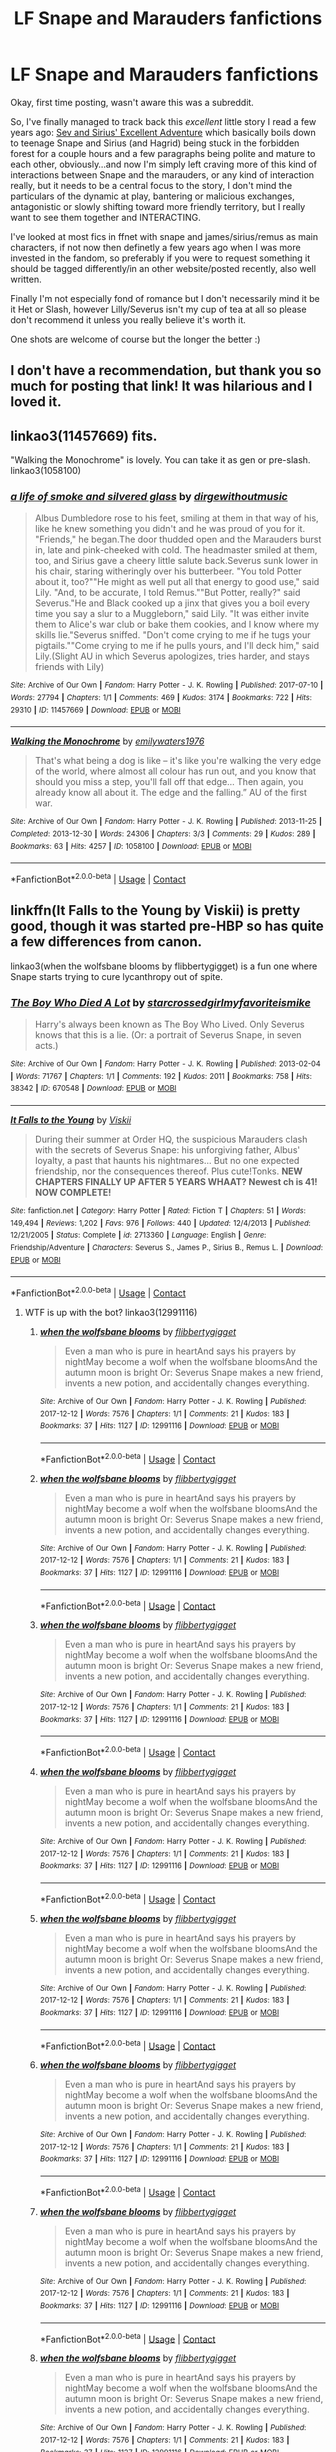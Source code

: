 #+TITLE: LF Snape and Marauders fanfictions

* LF Snape and Marauders fanfictions
:PROPERTIES:
:Author: Alcarine
:Score: 9
:DateUnix: 1523999237.0
:DateShort: 2018-Apr-18
:FlairText: Request
:END:
Okay, first time posting, wasn't aware this was a subreddit.

So, I've finally managed to track back this /excellent/ little story I read a few years ago: [[http://www.fictionalley.org/authors/swissmiss/SASEA01.html][Sev and Sirius' Excellent Adventure]] which basically boils down to teenage Snape and Sirius (and Hagrid) being stuck in the forbidden forest for a couple hours and a few paragraphs being polite and mature to each other, obviously...and now I'm simply left craving more of this kind of interactions between Snape and the marauders, or any kind of interaction really, but it needs to be a central focus to the story, I don't mind the particulars of the dynamic at play, bantering or malicious exchanges, antagonistic or slowly shifting toward more friendly territory, but I really want to see them together and INTERACTING.

I've looked at most fics in ffnet with snape and james/sirius/remus as main characters, if not now then definetly a few years ago when I was more invested in the fandom, so preferably if you were to request something it should be tagged differently/in an other website/posted recently, also well written.

Finally I'm not especially fond of romance but I don't necessarily mind it be it Het or Slash, however Lilly/Severus isn't my cup of tea at all so please don't recommend it unless you really believe it's worth it.

One shots are welcome of course but the longer the better :)


** I don't have a recommendation, but thank you so much for posting that link! It was hilarious and I loved it.
:PROPERTIES:
:Author: PseudouniqueUsername
:Score: 3
:DateUnix: 1524013182.0
:DateShort: 2018-Apr-18
:END:


** linkao3(11457669) fits.

"Walking the Monochrome" is lovely. You can take it as gen or pre-slash. linkao3(1058100)
:PROPERTIES:
:Author: adreamersmusing
:Score: 2
:DateUnix: 1524053898.0
:DateShort: 2018-Apr-18
:END:

*** [[https://archiveofourown.org/works/11457669][*/a life of smoke and silvered glass/*]] by [[https://www.archiveofourown.org/users/dirgewithoutmusic/pseuds/dirgewithoutmusic][/dirgewithoutmusic/]]

#+begin_quote
  Albus Dumbledore rose to his feet, smiling at them in that way of his, like he knew something you didn't and he was proud of you for it. "Friends," he began.The door thudded open and the Marauders burst in, late and pink-cheeked with cold. The headmaster smiled at them, too, and Sirius gave a cheery little salute back.Severus sunk lower in his chair, staring witheringly over his butterbeer. "You told Potter about it, too?""He might as well put all that energy to good use," said Lily. "And, to be accurate, I told Remus.""But Potter, really?" said Severus."He and Black cooked up a jinx that gives you a boil every time you say a slur to a Muggleborn," said Lily. "It was either invite them to Alice's war club or bake them cookies, and I know where my skills lie."Severus sniffed. "Don't come crying to me if he tugs your pigtails.""Come crying to me if he pulls yours, and I'll deck him," said Lily.(Slight AU in which Severus apologizes, tries harder, and stays friends with Lily)
#+end_quote

^{/Site/:} ^{Archive} ^{of} ^{Our} ^{Own} ^{*|*} ^{/Fandom/:} ^{Harry} ^{Potter} ^{-} ^{J.} ^{K.} ^{Rowling} ^{*|*} ^{/Published/:} ^{2017-07-10} ^{*|*} ^{/Words/:} ^{27794} ^{*|*} ^{/Chapters/:} ^{1/1} ^{*|*} ^{/Comments/:} ^{469} ^{*|*} ^{/Kudos/:} ^{3174} ^{*|*} ^{/Bookmarks/:} ^{722} ^{*|*} ^{/Hits/:} ^{29310} ^{*|*} ^{/ID/:} ^{11457669} ^{*|*} ^{/Download/:} ^{[[https://archiveofourown.org/downloads/di/dirgewithoutmusic/11457669/a%20life%20of%20smoke%20and%20silvered.epub?updated_at=1523766619][EPUB]]} ^{or} ^{[[https://archiveofourown.org/downloads/di/dirgewithoutmusic/11457669/a%20life%20of%20smoke%20and%20silvered.mobi?updated_at=1523766619][MOBI]]}

--------------

[[https://archiveofourown.org/works/1058100][*/Walking the Monochrome/*]] by [[https://www.archiveofourown.org/users/emilywaters1976/pseuds/emilywaters1976][/emilywaters1976/]]

#+begin_quote
  That's what being a dog is like -- it's like you're walking the very edge of the world, where almost all colour has run out, and you know that should you miss a step, you'll fall off that edge... Then again, you already know all about it. The edge and the falling.” AU of the first war.
#+end_quote

^{/Site/:} ^{Archive} ^{of} ^{Our} ^{Own} ^{*|*} ^{/Fandom/:} ^{Harry} ^{Potter} ^{-} ^{J.} ^{K.} ^{Rowling} ^{*|*} ^{/Published/:} ^{2013-11-25} ^{*|*} ^{/Completed/:} ^{2013-12-30} ^{*|*} ^{/Words/:} ^{24306} ^{*|*} ^{/Chapters/:} ^{3/3} ^{*|*} ^{/Comments/:} ^{29} ^{*|*} ^{/Kudos/:} ^{289} ^{*|*} ^{/Bookmarks/:} ^{63} ^{*|*} ^{/Hits/:} ^{4257} ^{*|*} ^{/ID/:} ^{1058100} ^{*|*} ^{/Download/:} ^{[[https://archiveofourown.org/downloads/em/emilywaters1976/1058100/Walking%20the%20Monochrome.epub?updated_at=1388464947][EPUB]]} ^{or} ^{[[https://archiveofourown.org/downloads/em/emilywaters1976/1058100/Walking%20the%20Monochrome.mobi?updated_at=1388464947][MOBI]]}

--------------

*FanfictionBot*^{2.0.0-beta} | [[https://github.com/tusing/reddit-ffn-bot/wiki/Usage][Usage]] | [[https://www.reddit.com/message/compose?to=tusing][Contact]]
:PROPERTIES:
:Author: FanfictionBot
:Score: 1
:DateUnix: 1524053915.0
:DateShort: 2018-Apr-18
:END:


** linkffn(It Falls to the Young by Viskii) is pretty good, though it was started pre-HBP so has quite a few differences from canon.

linkao3(when the wolfsbane blooms by flibbertygigget) is a fun one where Snape starts trying to cure lycanthropy out of spite.
:PROPERTIES:
:Author: urcool91
:Score: 2
:DateUnix: 1524066146.0
:DateShort: 2018-Apr-18
:END:

*** [[https://archiveofourown.org/works/670548][*/The Boy Who Died A Lot/*]] by [[https://www.archiveofourown.org/users/starcrossedgirl/pseuds/starcrossedgirl/users/myfavoriteismike/pseuds/myfavoriteismike][/starcrossedgirlmyfavoriteismike/]]

#+begin_quote
  Harry's always been known as The Boy Who Lived. Only Severus knows that this is a lie. (Or: a portrait of Severus Snape, in seven acts.)
#+end_quote

^{/Site/:} ^{Archive} ^{of} ^{Our} ^{Own} ^{*|*} ^{/Fandom/:} ^{Harry} ^{Potter} ^{-} ^{J.} ^{K.} ^{Rowling} ^{*|*} ^{/Published/:} ^{2013-02-04} ^{*|*} ^{/Words/:} ^{71767} ^{*|*} ^{/Chapters/:} ^{1/1} ^{*|*} ^{/Comments/:} ^{192} ^{*|*} ^{/Kudos/:} ^{2011} ^{*|*} ^{/Bookmarks/:} ^{758} ^{*|*} ^{/Hits/:} ^{38342} ^{*|*} ^{/ID/:} ^{670548} ^{*|*} ^{/Download/:} ^{[[https://archiveofourown.org/downloads/st/starcrossedgirl/670548/The%20Boy%20Who%20Died%20A%20Lot.epub?updated_at=1515736978][EPUB]]} ^{or} ^{[[https://archiveofourown.org/downloads/st/starcrossedgirl/670548/The%20Boy%20Who%20Died%20A%20Lot.mobi?updated_at=1515736978][MOBI]]}

--------------

[[https://www.fanfiction.net/s/2713360/1/][*/It Falls to the Young/*]] by [[https://www.fanfiction.net/u/472442/Viskii][/Viskii/]]

#+begin_quote
  During their summer at Order HQ, the suspicious Marauders clash with the secrets of Severus Snape: his unforgiving father, Albus' loyalty, a past that haunts his nightmares... But no one expected friendship, nor the consequences thereof. Plus cute!Tonks. ***NEW CHAPTERS FINALLY UP AFTER 5 YEARS WHAAT? Newest ch is 41! NOW COMPLETE!***
#+end_quote

^{/Site/:} ^{fanfiction.net} ^{*|*} ^{/Category/:} ^{Harry} ^{Potter} ^{*|*} ^{/Rated/:} ^{Fiction} ^{T} ^{*|*} ^{/Chapters/:} ^{51} ^{*|*} ^{/Words/:} ^{149,494} ^{*|*} ^{/Reviews/:} ^{1,202} ^{*|*} ^{/Favs/:} ^{976} ^{*|*} ^{/Follows/:} ^{440} ^{*|*} ^{/Updated/:} ^{12/4/2013} ^{*|*} ^{/Published/:} ^{12/21/2005} ^{*|*} ^{/Status/:} ^{Complete} ^{*|*} ^{/id/:} ^{2713360} ^{*|*} ^{/Language/:} ^{English} ^{*|*} ^{/Genre/:} ^{Friendship/Adventure} ^{*|*} ^{/Characters/:} ^{Severus} ^{S.,} ^{James} ^{P.,} ^{Sirius} ^{B.,} ^{Remus} ^{L.} ^{*|*} ^{/Download/:} ^{[[http://www.ff2ebook.com/old/ffn-bot/index.php?id=2713360&source=ff&filetype=epub][EPUB]]} ^{or} ^{[[http://www.ff2ebook.com/old/ffn-bot/index.php?id=2713360&source=ff&filetype=mobi][MOBI]]}

--------------

*FanfictionBot*^{2.0.0-beta} | [[https://github.com/tusing/reddit-ffn-bot/wiki/Usage][Usage]] | [[https://www.reddit.com/message/compose?to=tusing][Contact]]
:PROPERTIES:
:Author: FanfictionBot
:Score: 1
:DateUnix: 1524066163.0
:DateShort: 2018-Apr-18
:END:

**** WTF is up with the bot? linkao3(12991116)
:PROPERTIES:
:Author: urcool91
:Score: 2
:DateUnix: 1524066439.0
:DateShort: 2018-Apr-18
:END:

***** [[https://archiveofourown.org/works/12991116][*/when the wolfsbane blooms/*]] by [[https://www.archiveofourown.org/users/flibbertygigget/pseuds/flibbertygigget][/flibbertygigget/]]

#+begin_quote
  Even a man who is pure in heartAnd says his prayers by nightMay become a wolf when the wolfsbane bloomsAnd the autumn moon is bright Or: Severus Snape makes a new friend, invents a new potion, and accidentally changes everything.
#+end_quote

^{/Site/:} ^{Archive} ^{of} ^{Our} ^{Own} ^{*|*} ^{/Fandom/:} ^{Harry} ^{Potter} ^{-} ^{J.} ^{K.} ^{Rowling} ^{*|*} ^{/Published/:} ^{2017-12-12} ^{*|*} ^{/Words/:} ^{7576} ^{*|*} ^{/Chapters/:} ^{1/1} ^{*|*} ^{/Comments/:} ^{21} ^{*|*} ^{/Kudos/:} ^{183} ^{*|*} ^{/Bookmarks/:} ^{37} ^{*|*} ^{/Hits/:} ^{1127} ^{*|*} ^{/ID/:} ^{12991116} ^{*|*} ^{/Download/:} ^{[[https://archiveofourown.org/downloads/fl/flibbertygigget/12991116/when%20the%20wolfsbane%20blooms.epub?updated_at=1520023319][EPUB]]} ^{or} ^{[[https://archiveofourown.org/downloads/fl/flibbertygigget/12991116/when%20the%20wolfsbane%20blooms.mobi?updated_at=1520023319][MOBI]]}

--------------

*FanfictionBot*^{2.0.0-beta} | [[https://github.com/tusing/reddit-ffn-bot/wiki/Usage][Usage]] | [[https://www.reddit.com/message/compose?to=tusing][Contact]]
:PROPERTIES:
:Author: FanfictionBot
:Score: 1
:DateUnix: 1524066449.0
:DateShort: 2018-Apr-18
:END:


***** [[https://archiveofourown.org/works/12991116][*/when the wolfsbane blooms/*]] by [[https://www.archiveofourown.org/users/flibbertygigget/pseuds/flibbertygigget][/flibbertygigget/]]

#+begin_quote
  Even a man who is pure in heartAnd says his prayers by nightMay become a wolf when the wolfsbane bloomsAnd the autumn moon is bright Or: Severus Snape makes a new friend, invents a new potion, and accidentally changes everything.
#+end_quote

^{/Site/:} ^{Archive} ^{of} ^{Our} ^{Own} ^{*|*} ^{/Fandom/:} ^{Harry} ^{Potter} ^{-} ^{J.} ^{K.} ^{Rowling} ^{*|*} ^{/Published/:} ^{2017-12-12} ^{*|*} ^{/Words/:} ^{7576} ^{*|*} ^{/Chapters/:} ^{1/1} ^{*|*} ^{/Comments/:} ^{21} ^{*|*} ^{/Kudos/:} ^{183} ^{*|*} ^{/Bookmarks/:} ^{37} ^{*|*} ^{/Hits/:} ^{1127} ^{*|*} ^{/ID/:} ^{12991116} ^{*|*} ^{/Download/:} ^{[[https://archiveofourown.org/downloads/fl/flibbertygigget/12991116/when%20the%20wolfsbane%20blooms.epub?updated_at=1520023319][EPUB]]} ^{or} ^{[[https://archiveofourown.org/downloads/fl/flibbertygigget/12991116/when%20the%20wolfsbane%20blooms.mobi?updated_at=1520023319][MOBI]]}

--------------

*FanfictionBot*^{2.0.0-beta} | [[https://github.com/tusing/reddit-ffn-bot/wiki/Usage][Usage]] | [[https://www.reddit.com/message/compose?to=tusing][Contact]]
:PROPERTIES:
:Author: FanfictionBot
:Score: 1
:DateUnix: 1524066461.0
:DateShort: 2018-Apr-18
:END:


***** [[https://archiveofourown.org/works/12991116][*/when the wolfsbane blooms/*]] by [[https://www.archiveofourown.org/users/flibbertygigget/pseuds/flibbertygigget][/flibbertygigget/]]

#+begin_quote
  Even a man who is pure in heartAnd says his prayers by nightMay become a wolf when the wolfsbane bloomsAnd the autumn moon is bright Or: Severus Snape makes a new friend, invents a new potion, and accidentally changes everything.
#+end_quote

^{/Site/:} ^{Archive} ^{of} ^{Our} ^{Own} ^{*|*} ^{/Fandom/:} ^{Harry} ^{Potter} ^{-} ^{J.} ^{K.} ^{Rowling} ^{*|*} ^{/Published/:} ^{2017-12-12} ^{*|*} ^{/Words/:} ^{7576} ^{*|*} ^{/Chapters/:} ^{1/1} ^{*|*} ^{/Comments/:} ^{21} ^{*|*} ^{/Kudos/:} ^{183} ^{*|*} ^{/Bookmarks/:} ^{37} ^{*|*} ^{/Hits/:} ^{1127} ^{*|*} ^{/ID/:} ^{12991116} ^{*|*} ^{/Download/:} ^{[[https://archiveofourown.org/downloads/fl/flibbertygigget/12991116/when%20the%20wolfsbane%20blooms.epub?updated_at=1520023319][EPUB]]} ^{or} ^{[[https://archiveofourown.org/downloads/fl/flibbertygigget/12991116/when%20the%20wolfsbane%20blooms.mobi?updated_at=1520023319][MOBI]]}

--------------

*FanfictionBot*^{2.0.0-beta} | [[https://github.com/tusing/reddit-ffn-bot/wiki/Usage][Usage]] | [[https://www.reddit.com/message/compose?to=tusing][Contact]]
:PROPERTIES:
:Author: FanfictionBot
:Score: 1
:DateUnix: 1524189728.0
:DateShort: 2018-Apr-20
:END:


***** [[https://archiveofourown.org/works/12991116][*/when the wolfsbane blooms/*]] by [[https://www.archiveofourown.org/users/flibbertygigget/pseuds/flibbertygigget][/flibbertygigget/]]

#+begin_quote
  Even a man who is pure in heartAnd says his prayers by nightMay become a wolf when the wolfsbane bloomsAnd the autumn moon is bright Or: Severus Snape makes a new friend, invents a new potion, and accidentally changes everything.
#+end_quote

^{/Site/:} ^{Archive} ^{of} ^{Our} ^{Own} ^{*|*} ^{/Fandom/:} ^{Harry} ^{Potter} ^{-} ^{J.} ^{K.} ^{Rowling} ^{*|*} ^{/Published/:} ^{2017-12-12} ^{*|*} ^{/Words/:} ^{7576} ^{*|*} ^{/Chapters/:} ^{1/1} ^{*|*} ^{/Comments/:} ^{21} ^{*|*} ^{/Kudos/:} ^{183} ^{*|*} ^{/Bookmarks/:} ^{37} ^{*|*} ^{/Hits/:} ^{1127} ^{*|*} ^{/ID/:} ^{12991116} ^{*|*} ^{/Download/:} ^{[[https://archiveofourown.org/downloads/fl/flibbertygigget/12991116/when%20the%20wolfsbane%20blooms.epub?updated_at=1520023319][EPUB]]} ^{or} ^{[[https://archiveofourown.org/downloads/fl/flibbertygigget/12991116/when%20the%20wolfsbane%20blooms.mobi?updated_at=1520023319][MOBI]]}

--------------

*FanfictionBot*^{2.0.0-beta} | [[https://github.com/tusing/reddit-ffn-bot/wiki/Usage][Usage]] | [[https://www.reddit.com/message/compose?to=tusing][Contact]]
:PROPERTIES:
:Author: FanfictionBot
:Score: 1
:DateUnix: 1524190461.0
:DateShort: 2018-Apr-20
:END:


***** [[https://archiveofourown.org/works/12991116][*/when the wolfsbane blooms/*]] by [[https://www.archiveofourown.org/users/flibbertygigget/pseuds/flibbertygigget][/flibbertygigget/]]

#+begin_quote
  Even a man who is pure in heartAnd says his prayers by nightMay become a wolf when the wolfsbane bloomsAnd the autumn moon is bright Or: Severus Snape makes a new friend, invents a new potion, and accidentally changes everything.
#+end_quote

^{/Site/:} ^{Archive} ^{of} ^{Our} ^{Own} ^{*|*} ^{/Fandom/:} ^{Harry} ^{Potter} ^{-} ^{J.} ^{K.} ^{Rowling} ^{*|*} ^{/Published/:} ^{2017-12-12} ^{*|*} ^{/Words/:} ^{7576} ^{*|*} ^{/Chapters/:} ^{1/1} ^{*|*} ^{/Comments/:} ^{21} ^{*|*} ^{/Kudos/:} ^{183} ^{*|*} ^{/Bookmarks/:} ^{37} ^{*|*} ^{/Hits/:} ^{1127} ^{*|*} ^{/ID/:} ^{12991116} ^{*|*} ^{/Download/:} ^{[[https://archiveofourown.org/downloads/fl/flibbertygigget/12991116/when%20the%20wolfsbane%20blooms.epub?updated_at=1520023319][EPUB]]} ^{or} ^{[[https://archiveofourown.org/downloads/fl/flibbertygigget/12991116/when%20the%20wolfsbane%20blooms.mobi?updated_at=1520023319][MOBI]]}

--------------

*FanfictionBot*^{2.0.0-beta} | [[https://github.com/tusing/reddit-ffn-bot/wiki/Usage][Usage]] | [[https://www.reddit.com/message/compose?to=tusing][Contact]]
:PROPERTIES:
:Author: FanfictionBot
:Score: 1
:DateUnix: 1524190546.0
:DateShort: 2018-Apr-20
:END:


***** [[https://archiveofourown.org/works/12991116][*/when the wolfsbane blooms/*]] by [[https://www.archiveofourown.org/users/flibbertygigget/pseuds/flibbertygigget][/flibbertygigget/]]

#+begin_quote
  Even a man who is pure in heartAnd says his prayers by nightMay become a wolf when the wolfsbane bloomsAnd the autumn moon is bright Or: Severus Snape makes a new friend, invents a new potion, and accidentally changes everything.
#+end_quote

^{/Site/:} ^{Archive} ^{of} ^{Our} ^{Own} ^{*|*} ^{/Fandom/:} ^{Harry} ^{Potter} ^{-} ^{J.} ^{K.} ^{Rowling} ^{*|*} ^{/Published/:} ^{2017-12-12} ^{*|*} ^{/Words/:} ^{7576} ^{*|*} ^{/Chapters/:} ^{1/1} ^{*|*} ^{/Comments/:} ^{21} ^{*|*} ^{/Kudos/:} ^{183} ^{*|*} ^{/Bookmarks/:} ^{37} ^{*|*} ^{/Hits/:} ^{1127} ^{*|*} ^{/ID/:} ^{12991116} ^{*|*} ^{/Download/:} ^{[[https://archiveofourown.org/downloads/fl/flibbertygigget/12991116/when%20the%20wolfsbane%20blooms.epub?updated_at=1520023319][EPUB]]} ^{or} ^{[[https://archiveofourown.org/downloads/fl/flibbertygigget/12991116/when%20the%20wolfsbane%20blooms.mobi?updated_at=1520023319][MOBI]]}

--------------

*FanfictionBot*^{2.0.0-beta} | [[https://github.com/tusing/reddit-ffn-bot/wiki/Usage][Usage]] | [[https://www.reddit.com/message/compose?to=tusing][Contact]]
:PROPERTIES:
:Author: FanfictionBot
:Score: 1
:DateUnix: 1524192843.0
:DateShort: 2018-Apr-20
:END:


***** [[https://archiveofourown.org/works/12991116][*/when the wolfsbane blooms/*]] by [[https://www.archiveofourown.org/users/flibbertygigget/pseuds/flibbertygigget][/flibbertygigget/]]

#+begin_quote
  Even a man who is pure in heartAnd says his prayers by nightMay become a wolf when the wolfsbane bloomsAnd the autumn moon is bright Or: Severus Snape makes a new friend, invents a new potion, and accidentally changes everything.
#+end_quote

^{/Site/:} ^{Archive} ^{of} ^{Our} ^{Own} ^{*|*} ^{/Fandom/:} ^{Harry} ^{Potter} ^{-} ^{J.} ^{K.} ^{Rowling} ^{*|*} ^{/Published/:} ^{2017-12-12} ^{*|*} ^{/Words/:} ^{7576} ^{*|*} ^{/Chapters/:} ^{1/1} ^{*|*} ^{/Comments/:} ^{21} ^{*|*} ^{/Kudos/:} ^{183} ^{*|*} ^{/Bookmarks/:} ^{37} ^{*|*} ^{/Hits/:} ^{1127} ^{*|*} ^{/ID/:} ^{12991116} ^{*|*} ^{/Download/:} ^{[[https://archiveofourown.org/downloads/fl/flibbertygigget/12991116/when%20the%20wolfsbane%20blooms.epub?updated_at=1520023319][EPUB]]} ^{or} ^{[[https://archiveofourown.org/downloads/fl/flibbertygigget/12991116/when%20the%20wolfsbane%20blooms.mobi?updated_at=1520023319][MOBI]]}

--------------

*FanfictionBot*^{2.0.0-beta} | [[https://github.com/tusing/reddit-ffn-bot/wiki/Usage][Usage]] | [[https://www.reddit.com/message/compose?to=tusing][Contact]]
:PROPERTIES:
:Author: FanfictionBot
:Score: 1
:DateUnix: 1524405022.0
:DateShort: 2018-Apr-22
:END:


***** [[https://archiveofourown.org/works/12991116][*/when the wolfsbane blooms/*]] by [[https://www.archiveofourown.org/users/flibbertygigget/pseuds/flibbertygigget][/flibbertygigget/]]

#+begin_quote
  Even a man who is pure in heartAnd says his prayers by nightMay become a wolf when the wolfsbane bloomsAnd the autumn moon is bright Or: Severus Snape makes a new friend, invents a new potion, and accidentally changes everything.
#+end_quote

^{/Site/:} ^{Archive} ^{of} ^{Our} ^{Own} ^{*|*} ^{/Fandom/:} ^{Harry} ^{Potter} ^{-} ^{J.} ^{K.} ^{Rowling} ^{*|*} ^{/Published/:} ^{2017-12-12} ^{*|*} ^{/Words/:} ^{7576} ^{*|*} ^{/Chapters/:} ^{1/1} ^{*|*} ^{/Comments/:} ^{21} ^{*|*} ^{/Kudos/:} ^{183} ^{*|*} ^{/Bookmarks/:} ^{37} ^{*|*} ^{/Hits/:} ^{1127} ^{*|*} ^{/ID/:} ^{12991116} ^{*|*} ^{/Download/:} ^{[[https://archiveofourown.org/downloads/fl/flibbertygigget/12991116/when%20the%20wolfsbane%20blooms.epub?updated_at=1520023319][EPUB]]} ^{or} ^{[[https://archiveofourown.org/downloads/fl/flibbertygigget/12991116/when%20the%20wolfsbane%20blooms.mobi?updated_at=1520023319][MOBI]]}

--------------

*FanfictionBot*^{2.0.0-beta} | [[https://github.com/tusing/reddit-ffn-bot/wiki/Usage][Usage]] | [[https://www.reddit.com/message/compose?to=tusing][Contact]]
:PROPERTIES:
:Author: FanfictionBot
:Score: 1
:DateUnix: 1525009855.0
:DateShort: 2018-Apr-29
:END:


***** [[https://archiveofourown.org/works/12991116][*/when the wolfsbane blooms/*]] by [[https://www.archiveofourown.org/users/flibbertygigget/pseuds/flibbertygigget][/flibbertygigget/]]

#+begin_quote
  Even a man who is pure in heartAnd says his prayers by nightMay become a wolf when the wolfsbane bloomsAnd the autumn moon is bright Or: Severus Snape makes a new friend, invents a new potion, and accidentally changes everything.
#+end_quote

^{/Site/:} ^{Archive} ^{of} ^{Our} ^{Own} ^{*|*} ^{/Fandom/:} ^{Harry} ^{Potter} ^{-} ^{J.} ^{K.} ^{Rowling} ^{*|*} ^{/Published/:} ^{2017-12-12} ^{*|*} ^{/Words/:} ^{7576} ^{*|*} ^{/Chapters/:} ^{1/1} ^{*|*} ^{/Comments/:} ^{21} ^{*|*} ^{/Kudos/:} ^{183} ^{*|*} ^{/Bookmarks/:} ^{37} ^{*|*} ^{/Hits/:} ^{1127} ^{*|*} ^{/ID/:} ^{12991116} ^{*|*} ^{/Download/:} ^{[[https://archiveofourown.org/downloads/fl/flibbertygigget/12991116/when%20the%20wolfsbane%20blooms.epub?updated_at=1520023319][EPUB]]} ^{or} ^{[[https://archiveofourown.org/downloads/fl/flibbertygigget/12991116/when%20the%20wolfsbane%20blooms.mobi?updated_at=1520023319][MOBI]]}

--------------

*FanfictionBot*^{2.0.0-beta} | [[https://github.com/tusing/reddit-ffn-bot/wiki/Usage][Usage]] | [[https://www.reddit.com/message/compose?to=tusing][Contact]]
:PROPERTIES:
:Author: FanfictionBot
:Score: 1
:DateUnix: 1525614671.0
:DateShort: 2018-May-06
:END:


***** [[https://archiveofourown.org/works/12991116][*/when the wolfsbane blooms/*]] by [[https://www.archiveofourown.org/users/flibbertygigget/pseuds/flibbertygigget][/flibbertygigget/]]

#+begin_quote
  Even a man who is pure in heartAnd says his prayers by nightMay become a wolf when the wolfsbane bloomsAnd the autumn moon is bright Or: Severus Snape makes a new friend, invents a new potion, and accidentally changes everything.
#+end_quote

^{/Site/:} ^{Archive} ^{of} ^{Our} ^{Own} ^{*|*} ^{/Fandom/:} ^{Harry} ^{Potter} ^{-} ^{J.} ^{K.} ^{Rowling} ^{*|*} ^{/Published/:} ^{2017-12-12} ^{*|*} ^{/Words/:} ^{7576} ^{*|*} ^{/Chapters/:} ^{1/1} ^{*|*} ^{/Comments/:} ^{21} ^{*|*} ^{/Kudos/:} ^{183} ^{*|*} ^{/Bookmarks/:} ^{37} ^{*|*} ^{/Hits/:} ^{1127} ^{*|*} ^{/ID/:} ^{12991116} ^{*|*} ^{/Download/:} ^{[[https://archiveofourown.org/downloads/fl/flibbertygigget/12991116/when%20the%20wolfsbane%20blooms.epub?updated_at=1520023319][EPUB]]} ^{or} ^{[[https://archiveofourown.org/downloads/fl/flibbertygigget/12991116/when%20the%20wolfsbane%20blooms.mobi?updated_at=1520023319][MOBI]]}

--------------

*FanfictionBot*^{2.0.0-beta} | [[https://github.com/tusing/reddit-ffn-bot/wiki/Usage][Usage]] | [[https://www.reddit.com/message/compose?to=tusing][Contact]]
:PROPERTIES:
:Author: FanfictionBot
:Score: 1
:DateUnix: 1525733489.0
:DateShort: 2018-May-08
:END:


***** [[https://archiveofourown.org/works/12991116][*/when the wolfsbane blooms/*]] by [[https://www.archiveofourown.org/users/flibbertygigget/pseuds/flibbertygigget][/flibbertygigget/]]

#+begin_quote
  Even a man who is pure in heartAnd says his prayers by nightMay become a wolf when the wolfsbane bloomsAnd the autumn moon is bright Or: Severus Snape makes a new friend, invents a new potion, and accidentally changes everything.
#+end_quote

^{/Site/:} ^{Archive} ^{of} ^{Our} ^{Own} ^{*|*} ^{/Fandom/:} ^{Harry} ^{Potter} ^{-} ^{J.} ^{K.} ^{Rowling} ^{*|*} ^{/Published/:} ^{2017-12-12} ^{*|*} ^{/Words/:} ^{7576} ^{*|*} ^{/Chapters/:} ^{1/1} ^{*|*} ^{/Comments/:} ^{21} ^{*|*} ^{/Kudos/:} ^{183} ^{*|*} ^{/Bookmarks/:} ^{37} ^{*|*} ^{/Hits/:} ^{1127} ^{*|*} ^{/ID/:} ^{12991116} ^{*|*} ^{/Download/:} ^{[[https://archiveofourown.org/downloads/fl/flibbertygigget/12991116/when%20the%20wolfsbane%20blooms.epub?updated_at=1520023319][EPUB]]} ^{or} ^{[[https://archiveofourown.org/downloads/fl/flibbertygigget/12991116/when%20the%20wolfsbane%20blooms.mobi?updated_at=1520023319][MOBI]]}

--------------

*FanfictionBot*^{2.0.0-beta} | [[https://github.com/tusing/reddit-ffn-bot/wiki/Usage][Usage]] | [[https://www.reddit.com/message/compose?to=tusing][Contact]]
:PROPERTIES:
:Author: FanfictionBot
:Score: 1
:DateUnix: 1525754829.0
:DateShort: 2018-May-08
:END:


***** [[https://archiveofourown.org/works/12991116][*/when the wolfsbane blooms/*]] by [[https://www.archiveofourown.org/users/flibbertygigget/pseuds/flibbertygigget][/flibbertygigget/]]

#+begin_quote
  Even a man who is pure in heartAnd says his prayers by nightMay become a wolf when the wolfsbane bloomsAnd the autumn moon is bright Or: Severus Snape makes a new friend, invents a new potion, and accidentally changes everything.
#+end_quote

^{/Site/:} ^{Archive} ^{of} ^{Our} ^{Own} ^{*|*} ^{/Fandom/:} ^{Harry} ^{Potter} ^{-} ^{J.} ^{K.} ^{Rowling} ^{*|*} ^{/Published/:} ^{2017-12-12} ^{*|*} ^{/Words/:} ^{7576} ^{*|*} ^{/Chapters/:} ^{1/1} ^{*|*} ^{/Comments/:} ^{21} ^{*|*} ^{/Kudos/:} ^{183} ^{*|*} ^{/Bookmarks/:} ^{37} ^{*|*} ^{/Hits/:} ^{1127} ^{*|*} ^{/ID/:} ^{12991116} ^{*|*} ^{/Download/:} ^{[[https://archiveofourown.org/downloads/fl/flibbertygigget/12991116/when%20the%20wolfsbane%20blooms.epub?updated_at=1520023319][EPUB]]} ^{or} ^{[[https://archiveofourown.org/downloads/fl/flibbertygigget/12991116/when%20the%20wolfsbane%20blooms.mobi?updated_at=1520023319][MOBI]]}

--------------

*FanfictionBot*^{2.0.0-beta} | [[https://github.com/tusing/reddit-ffn-bot/wiki/Usage][Usage]] | [[https://www.reddit.com/message/compose?to=tusing][Contact]]
:PROPERTIES:
:Author: FanfictionBot
:Score: 1
:DateUnix: 1525831435.0
:DateShort: 2018-May-09
:END:


***** [[https://archiveofourown.org/works/12991116][*/when the wolfsbane blooms/*]] by [[https://www.archiveofourown.org/users/flibbertygigget/pseuds/flibbertygigget][/flibbertygigget/]]

#+begin_quote
  Even a man who is pure in heartAnd says his prayers by nightMay become a wolf when the wolfsbane bloomsAnd the autumn moon is bright Or: Severus Snape makes a new friend, invents a new potion, and accidentally changes everything.
#+end_quote

^{/Site/:} ^{Archive} ^{of} ^{Our} ^{Own} ^{*|*} ^{/Fandom/:} ^{Harry} ^{Potter} ^{-} ^{J.} ^{K.} ^{Rowling} ^{*|*} ^{/Published/:} ^{2017-12-12} ^{*|*} ^{/Words/:} ^{7576} ^{*|*} ^{/Chapters/:} ^{1/1} ^{*|*} ^{/Comments/:} ^{23} ^{*|*} ^{/Kudos/:} ^{209} ^{*|*} ^{/Bookmarks/:} ^{45} ^{*|*} ^{/Hits/:} ^{1307} ^{*|*} ^{/ID/:} ^{12991116} ^{*|*} ^{/Download/:} ^{[[https://archiveofourown.org/downloads/fl/flibbertygigget/12991116/when%20the%20wolfsbane%20blooms.epub?updated_at=1520023319][EPUB]]} ^{or} ^{[[https://archiveofourown.org/downloads/fl/flibbertygigget/12991116/when%20the%20wolfsbane%20blooms.mobi?updated_at=1520023319][MOBI]]}

--------------

*FanfictionBot*^{2.0.0-beta} | [[https://github.com/tusing/reddit-ffn-bot/wiki/Usage][Usage]] | [[https://www.reddit.com/message/compose?to=tusing][Contact]]
:PROPERTIES:
:Author: FanfictionBot
:Score: 1
:DateUnix: 1525883135.0
:DateShort: 2018-May-09
:END:


***** [[https://archiveofourown.org/works/12991116][*/when the wolfsbane blooms/*]] by [[https://www.archiveofourown.org/users/flibbertygigget/pseuds/flibbertygigget][/flibbertygigget/]]

#+begin_quote
  Even a man who is pure in heartAnd says his prayers by nightMay become a wolf when the wolfsbane bloomsAnd the autumn moon is bright Or: Severus Snape makes a new friend, invents a new potion, and accidentally changes everything.
#+end_quote

^{/Site/:} ^{Archive} ^{of} ^{Our} ^{Own} ^{*|*} ^{/Fandom/:} ^{Harry} ^{Potter} ^{-} ^{J.} ^{K.} ^{Rowling} ^{*|*} ^{/Published/:} ^{2017-12-12} ^{*|*} ^{/Words/:} ^{7576} ^{*|*} ^{/Chapters/:} ^{1/1} ^{*|*} ^{/Comments/:} ^{23} ^{*|*} ^{/Kudos/:} ^{209} ^{*|*} ^{/Bookmarks/:} ^{45} ^{*|*} ^{/Hits/:} ^{1307} ^{*|*} ^{/ID/:} ^{12991116} ^{*|*} ^{/Download/:} ^{[[https://archiveofourown.org/downloads/fl/flibbertygigget/12991116/when%20the%20wolfsbane%20blooms.epub?updated_at=1520023319][EPUB]]} ^{or} ^{[[https://archiveofourown.org/downloads/fl/flibbertygigget/12991116/when%20the%20wolfsbane%20blooms.mobi?updated_at=1520023319][MOBI]]}

--------------

*FanfictionBot*^{2.0.0-beta} | [[https://github.com/tusing/reddit-ffn-bot/wiki/Usage][Usage]] | [[https://www.reddit.com/message/compose?to=tusing][Contact]]
:PROPERTIES:
:Author: FanfictionBot
:Score: 1
:DateUnix: 1525883691.0
:DateShort: 2018-May-09
:END:


***** [[https://archiveofourown.org/works/12991116][*/when the wolfsbane blooms/*]] by [[https://www.archiveofourown.org/users/flibbertygigget/pseuds/flibbertygigget][/flibbertygigget/]]

#+begin_quote
  Even a man who is pure in heartAnd says his prayers by nightMay become a wolf when the wolfsbane bloomsAnd the autumn moon is bright Or: Severus Snape makes a new friend, invents a new potion, and accidentally changes everything.
#+end_quote

^{/Site/:} ^{Archive} ^{of} ^{Our} ^{Own} ^{*|*} ^{/Fandom/:} ^{Harry} ^{Potter} ^{-} ^{J.} ^{K.} ^{Rowling} ^{*|*} ^{/Published/:} ^{2017-12-12} ^{*|*} ^{/Words/:} ^{7576} ^{*|*} ^{/Chapters/:} ^{1/1} ^{*|*} ^{/Comments/:} ^{23} ^{*|*} ^{/Kudos/:} ^{209} ^{*|*} ^{/Bookmarks/:} ^{45} ^{*|*} ^{/Hits/:} ^{1307} ^{*|*} ^{/ID/:} ^{12991116} ^{*|*} ^{/Download/:} ^{[[https://archiveofourown.org/downloads/fl/flibbertygigget/12991116/when%20the%20wolfsbane%20blooms.epub?updated_at=1520023319][EPUB]]} ^{or} ^{[[https://archiveofourown.org/downloads/fl/flibbertygigget/12991116/when%20the%20wolfsbane%20blooms.mobi?updated_at=1520023319][MOBI]]}

--------------

*FanfictionBot*^{2.0.0-beta} | [[https://github.com/tusing/reddit-ffn-bot/wiki/Usage][Usage]] | [[https://www.reddit.com/message/compose?to=tusing][Contact]]
:PROPERTIES:
:Author: FanfictionBot
:Score: 1
:DateUnix: 1525883804.0
:DateShort: 2018-May-09
:END:


***** [[https://archiveofourown.org/works/12991116][*/when the wolfsbane blooms/*]] by [[https://www.archiveofourown.org/users/flibbertygigget/pseuds/flibbertygigget][/flibbertygigget/]]

#+begin_quote
  Even a man who is pure in heartAnd says his prayers by nightMay become a wolf when the wolfsbane bloomsAnd the autumn moon is bright Or: Severus Snape makes a new friend, invents a new potion, and accidentally changes everything.
#+end_quote

^{/Site/:} ^{Archive} ^{of} ^{Our} ^{Own} ^{*|*} ^{/Fandom/:} ^{Harry} ^{Potter} ^{-} ^{J.} ^{K.} ^{Rowling} ^{*|*} ^{/Published/:} ^{2017-12-12} ^{*|*} ^{/Words/:} ^{7576} ^{*|*} ^{/Chapters/:} ^{1/1} ^{*|*} ^{/Comments/:} ^{23} ^{*|*} ^{/Kudos/:} ^{209} ^{*|*} ^{/Bookmarks/:} ^{45} ^{*|*} ^{/Hits/:} ^{1307} ^{*|*} ^{/ID/:} ^{12991116} ^{*|*} ^{/Download/:} ^{[[https://archiveofourown.org/downloads/fl/flibbertygigget/12991116/when%20the%20wolfsbane%20blooms.epub?updated_at=1520023319][EPUB]]} ^{or} ^{[[https://archiveofourown.org/downloads/fl/flibbertygigget/12991116/when%20the%20wolfsbane%20blooms.mobi?updated_at=1520023319][MOBI]]}

--------------

*FanfictionBot*^{2.0.0-beta} | [[https://github.com/tusing/reddit-ffn-bot/wiki/Usage][Usage]] | [[https://www.reddit.com/message/compose?to=tusing][Contact]]
:PROPERTIES:
:Author: FanfictionBot
:Score: 1
:DateUnix: 1525907118.0
:DateShort: 2018-May-10
:END:


***** [[https://archiveofourown.org/works/12991116][*/when the wolfsbane blooms/*]] by [[https://www.archiveofourown.org/users/flibbertygigget/pseuds/flibbertygigget][/flibbertygigget/]]

#+begin_quote
  Even a man who is pure in heartAnd says his prayers by nightMay become a wolf when the wolfsbane bloomsAnd the autumn moon is bright Or: Severus Snape makes a new friend, invents a new potion, and accidentally changes everything.
#+end_quote

^{/Site/:} ^{Archive} ^{of} ^{Our} ^{Own} ^{*|*} ^{/Fandom/:} ^{Harry} ^{Potter} ^{-} ^{J.} ^{K.} ^{Rowling} ^{*|*} ^{/Published/:} ^{2017-12-12} ^{*|*} ^{/Words/:} ^{7576} ^{*|*} ^{/Chapters/:} ^{1/1} ^{*|*} ^{/Comments/:} ^{23} ^{*|*} ^{/Kudos/:} ^{209} ^{*|*} ^{/Bookmarks/:} ^{45} ^{*|*} ^{/Hits/:} ^{1307} ^{*|*} ^{/ID/:} ^{12991116} ^{*|*} ^{/Download/:} ^{[[https://archiveofourown.org/downloads/fl/flibbertygigget/12991116/when%20the%20wolfsbane%20blooms.epub?updated_at=1520023319][EPUB]]} ^{or} ^{[[https://archiveofourown.org/downloads/fl/flibbertygigget/12991116/when%20the%20wolfsbane%20blooms.mobi?updated_at=1520023319][MOBI]]}

--------------

*FanfictionBot*^{2.0.0-beta} | [[https://github.com/tusing/reddit-ffn-bot/wiki/Usage][Usage]] | [[https://www.reddit.com/message/compose?to=tusing][Contact]]
:PROPERTIES:
:Author: FanfictionBot
:Score: 1
:DateUnix: 1525923283.0
:DateShort: 2018-May-10
:END:


***** [[https://archiveofourown.org/works/12991116][*/when the wolfsbane blooms/*]] by [[https://www.archiveofourown.org/users/flibbertygigget/pseuds/flibbertygigget][/flibbertygigget/]]

#+begin_quote
  Even a man who is pure in heartAnd says his prayers by nightMay become a wolf when the wolfsbane bloomsAnd the autumn moon is bright Or: Severus Snape makes a new friend, invents a new potion, and accidentally changes everything.
#+end_quote

^{/Site/:} ^{Archive} ^{of} ^{Our} ^{Own} ^{*|*} ^{/Fandom/:} ^{Harry} ^{Potter} ^{-} ^{J.} ^{K.} ^{Rowling} ^{*|*} ^{/Published/:} ^{2017-12-12} ^{*|*} ^{/Words/:} ^{7576} ^{*|*} ^{/Chapters/:} ^{1/1} ^{*|*} ^{/Comments/:} ^{23} ^{*|*} ^{/Kudos/:} ^{209} ^{*|*} ^{/Bookmarks/:} ^{45} ^{*|*} ^{/Hits/:} ^{1307} ^{*|*} ^{/ID/:} ^{12991116} ^{*|*} ^{/Download/:} ^{[[https://archiveofourown.org/downloads/fl/flibbertygigget/12991116/when%20the%20wolfsbane%20blooms.epub?updated_at=1520023319][EPUB]]} ^{or} ^{[[https://archiveofourown.org/downloads/fl/flibbertygigget/12991116/when%20the%20wolfsbane%20blooms.mobi?updated_at=1520023319][MOBI]]}

--------------

*FanfictionBot*^{2.0.0-beta} | [[https://github.com/tusing/reddit-ffn-bot/wiki/Usage][Usage]] | [[https://www.reddit.com/message/compose?to=tusing][Contact]]
:PROPERTIES:
:Author: FanfictionBot
:Score: 1
:DateUnix: 1525923543.0
:DateShort: 2018-May-10
:END:


***** [[https://archiveofourown.org/works/12991116][*/when the wolfsbane blooms/*]] by [[https://www.archiveofourown.org/users/flibbertygigget/pseuds/flibbertygigget][/flibbertygigget/]]

#+begin_quote
  Even a man who is pure in heartAnd says his prayers by nightMay become a wolf when the wolfsbane bloomsAnd the autumn moon is bright Or: Severus Snape makes a new friend, invents a new potion, and accidentally changes everything.
#+end_quote

^{/Site/:} ^{Archive} ^{of} ^{Our} ^{Own} ^{*|*} ^{/Fandom/:} ^{Harry} ^{Potter} ^{-} ^{J.} ^{K.} ^{Rowling} ^{*|*} ^{/Published/:} ^{2017-12-12} ^{*|*} ^{/Words/:} ^{7576} ^{*|*} ^{/Chapters/:} ^{1/1} ^{*|*} ^{/Comments/:} ^{23} ^{*|*} ^{/Kudos/:} ^{209} ^{*|*} ^{/Bookmarks/:} ^{45} ^{*|*} ^{/Hits/:} ^{1307} ^{*|*} ^{/ID/:} ^{12991116} ^{*|*} ^{/Download/:} ^{[[https://archiveofourown.org/downloads/fl/flibbertygigget/12991116/when%20the%20wolfsbane%20blooms.epub?updated_at=1520023319][EPUB]]} ^{or} ^{[[https://archiveofourown.org/downloads/fl/flibbertygigget/12991116/when%20the%20wolfsbane%20blooms.mobi?updated_at=1520023319][MOBI]]}

--------------

*FanfictionBot*^{2.0.0-beta} | [[https://github.com/tusing/reddit-ffn-bot/wiki/Usage][Usage]] | [[https://www.reddit.com/message/compose?to=tusing][Contact]]
:PROPERTIES:
:Author: FanfictionBot
:Score: 1
:DateUnix: 1525924023.0
:DateShort: 2018-May-10
:END:


***** [[https://archiveofourown.org/works/12991116][*/when the wolfsbane blooms/*]] by [[https://www.archiveofourown.org/users/flibbertygigget/pseuds/flibbertygigget][/flibbertygigget/]]

#+begin_quote
  Even a man who is pure in heartAnd says his prayers by nightMay become a wolf when the wolfsbane bloomsAnd the autumn moon is bright Or: Severus Snape makes a new friend, invents a new potion, and accidentally changes everything.
#+end_quote

^{/Site/:} ^{Archive} ^{of} ^{Our} ^{Own} ^{*|*} ^{/Fandom/:} ^{Harry} ^{Potter} ^{-} ^{J.} ^{K.} ^{Rowling} ^{*|*} ^{/Published/:} ^{2017-12-12} ^{*|*} ^{/Words/:} ^{7576} ^{*|*} ^{/Chapters/:} ^{1/1} ^{*|*} ^{/Comments/:} ^{23} ^{*|*} ^{/Kudos/:} ^{209} ^{*|*} ^{/Bookmarks/:} ^{45} ^{*|*} ^{/Hits/:} ^{1307} ^{*|*} ^{/ID/:} ^{12991116} ^{*|*} ^{/Download/:} ^{[[https://archiveofourown.org/downloads/fl/flibbertygigget/12991116/when%20the%20wolfsbane%20blooms.epub?updated_at=1520023319][EPUB]]} ^{or} ^{[[https://archiveofourown.org/downloads/fl/flibbertygigget/12991116/when%20the%20wolfsbane%20blooms.mobi?updated_at=1520023319][MOBI]]}

--------------

*FanfictionBot*^{2.0.0-beta} | [[https://github.com/tusing/reddit-ffn-bot/wiki/Usage][Usage]] | [[https://www.reddit.com/message/compose?to=tusing][Contact]]
:PROPERTIES:
:Author: FanfictionBot
:Score: 1
:DateUnix: 1525924105.0
:DateShort: 2018-May-10
:END:


***** [[https://archiveofourown.org/works/12991116][*/when the wolfsbane blooms/*]] by [[https://www.archiveofourown.org/users/flibbertygigget/pseuds/flibbertygigget][/flibbertygigget/]]

#+begin_quote
  Even a man who is pure in heartAnd says his prayers by nightMay become a wolf when the wolfsbane bloomsAnd the autumn moon is bright Or: Severus Snape makes a new friend, invents a new potion, and accidentally changes everything.
#+end_quote

^{/Site/:} ^{Archive} ^{of} ^{Our} ^{Own} ^{*|*} ^{/Fandom/:} ^{Harry} ^{Potter} ^{-} ^{J.} ^{K.} ^{Rowling} ^{*|*} ^{/Published/:} ^{2017-12-12} ^{*|*} ^{/Words/:} ^{7576} ^{*|*} ^{/Chapters/:} ^{1/1} ^{*|*} ^{/Comments/:} ^{23} ^{*|*} ^{/Kudos/:} ^{209} ^{*|*} ^{/Bookmarks/:} ^{45} ^{*|*} ^{/Hits/:} ^{1307} ^{*|*} ^{/ID/:} ^{12991116} ^{*|*} ^{/Download/:} ^{[[https://archiveofourown.org/downloads/fl/flibbertygigget/12991116/when%20the%20wolfsbane%20blooms.epub?updated_at=1520023319][EPUB]]} ^{or} ^{[[https://archiveofourown.org/downloads/fl/flibbertygigget/12991116/when%20the%20wolfsbane%20blooms.mobi?updated_at=1520023319][MOBI]]}

--------------

*FanfictionBot*^{2.0.0-beta} | [[https://github.com/tusing/reddit-ffn-bot/wiki/Usage][Usage]] | [[https://www.reddit.com/message/compose?to=tusing][Contact]]
:PROPERTIES:
:Author: FanfictionBot
:Score: 1
:DateUnix: 1525971945.0
:DateShort: 2018-May-10
:END:


***** [[https://archiveofourown.org/works/12991116][*/when the wolfsbane blooms/*]] by [[https://www.archiveofourown.org/users/flibbertygigget/pseuds/flibbertygigget][/flibbertygigget/]]

#+begin_quote
  Even a man who is pure in heartAnd says his prayers by nightMay become a wolf when the wolfsbane bloomsAnd the autumn moon is bright Or: Severus Snape makes a new friend, invents a new potion, and accidentally changes everything.
#+end_quote

^{/Site/:} ^{Archive} ^{of} ^{Our} ^{Own} ^{*|*} ^{/Fandom/:} ^{Harry} ^{Potter} ^{-} ^{J.} ^{K.} ^{Rowling} ^{*|*} ^{/Published/:} ^{2017-12-12} ^{*|*} ^{/Words/:} ^{7576} ^{*|*} ^{/Chapters/:} ^{1/1} ^{*|*} ^{/Comments/:} ^{23} ^{*|*} ^{/Kudos/:} ^{209} ^{*|*} ^{/Bookmarks/:} ^{45} ^{*|*} ^{/Hits/:} ^{1307} ^{*|*} ^{/ID/:} ^{12991116} ^{*|*} ^{/Download/:} ^{[[https://archiveofourown.org/downloads/fl/flibbertygigget/12991116/when%20the%20wolfsbane%20blooms.epub?updated_at=1520023319][EPUB]]} ^{or} ^{[[https://archiveofourown.org/downloads/fl/flibbertygigget/12991116/when%20the%20wolfsbane%20blooms.mobi?updated_at=1520023319][MOBI]]}

--------------

*FanfictionBot*^{2.0.0-beta} | [[https://github.com/tusing/reddit-ffn-bot/wiki/Usage][Usage]] | [[https://www.reddit.com/message/compose?to=tusing][Contact]]
:PROPERTIES:
:Author: FanfictionBot
:Score: 1
:DateUnix: 1525972552.0
:DateShort: 2018-May-10
:END:


***** [[https://archiveofourown.org/works/12991116][*/when the wolfsbane blooms/*]] by [[https://www.archiveofourown.org/users/flibbertygigget/pseuds/flibbertygigget][/flibbertygigget/]]

#+begin_quote
  Even a man who is pure in heartAnd says his prayers by nightMay become a wolf when the wolfsbane bloomsAnd the autumn moon is bright Or: Severus Snape makes a new friend, invents a new potion, and accidentally changes everything.
#+end_quote

^{/Site/:} ^{Archive} ^{of} ^{Our} ^{Own} ^{*|*} ^{/Fandom/:} ^{Harry} ^{Potter} ^{-} ^{J.} ^{K.} ^{Rowling} ^{*|*} ^{/Published/:} ^{2017-12-12} ^{*|*} ^{/Words/:} ^{7576} ^{*|*} ^{/Chapters/:} ^{1/1} ^{*|*} ^{/Comments/:} ^{23} ^{*|*} ^{/Kudos/:} ^{209} ^{*|*} ^{/Bookmarks/:} ^{45} ^{*|*} ^{/Hits/:} ^{1307} ^{*|*} ^{/ID/:} ^{12991116} ^{*|*} ^{/Download/:} ^{[[https://archiveofourown.org/downloads/fl/flibbertygigget/12991116/when%20the%20wolfsbane%20blooms.epub?updated_at=1520023319][EPUB]]} ^{or} ^{[[https://archiveofourown.org/downloads/fl/flibbertygigget/12991116/when%20the%20wolfsbane%20blooms.mobi?updated_at=1520023319][MOBI]]}

--------------

*FanfictionBot*^{2.0.0-beta} | [[https://github.com/tusing/reddit-ffn-bot/wiki/Usage][Usage]] | [[https://www.reddit.com/message/compose?to=tusing][Contact]]
:PROPERTIES:
:Author: FanfictionBot
:Score: 1
:DateUnix: 1525972639.0
:DateShort: 2018-May-10
:END:


** I really enjoyed linkffn(Remus makes a stand by EbonyWing).
:PROPERTIES:
:Author: orangedarkchocolate
:Score: 1
:DateUnix: 1524070161.0
:DateShort: 2018-Apr-18
:END:

*** [[https://www.fanfiction.net/s/6321874/1/][*/Remus makes a stand/*]] by [[https://www.fanfiction.net/u/2384673/EbonyWing][/EbonyWing/]]

#+begin_quote
  Marauder Era. What if something happened to make Remus Lupin defy expectations and become friends with Severus Snape? How would history be changed? AU Friendship only. Death-Eaters, Animagi and pranks abound! *COMPLETE!*
#+end_quote

^{/Site/:} ^{fanfiction.net} ^{*|*} ^{/Category/:} ^{Harry} ^{Potter} ^{*|*} ^{/Rated/:} ^{Fiction} ^{T} ^{*|*} ^{/Chapters/:} ^{13} ^{*|*} ^{/Words/:} ^{44,099} ^{*|*} ^{/Reviews/:} ^{239} ^{*|*} ^{/Favs/:} ^{669} ^{*|*} ^{/Follows/:} ^{195} ^{*|*} ^{/Updated/:} ^{12/18/2010} ^{*|*} ^{/Published/:} ^{9/13/2010} ^{*|*} ^{/Status/:} ^{Complete} ^{*|*} ^{/id/:} ^{6321874} ^{*|*} ^{/Language/:} ^{English} ^{*|*} ^{/Genre/:} ^{Friendship/Drama} ^{*|*} ^{/Characters/:} ^{Marauders,} ^{Severus} ^{S.} ^{*|*} ^{/Download/:} ^{[[http://www.ff2ebook.com/old/ffn-bot/index.php?id=6321874&source=ff&filetype=epub][EPUB]]} ^{or} ^{[[http://www.ff2ebook.com/old/ffn-bot/index.php?id=6321874&source=ff&filetype=mobi][MOBI]]}

--------------

*FanfictionBot*^{2.0.0-beta} | [[https://github.com/tusing/reddit-ffn-bot/wiki/Usage][Usage]] | [[https://www.reddit.com/message/compose?to=tusing][Contact]]
:PROPERTIES:
:Author: FanfictionBot
:Score: 1
:DateUnix: 1524070209.0
:DateShort: 2018-Apr-18
:END:
